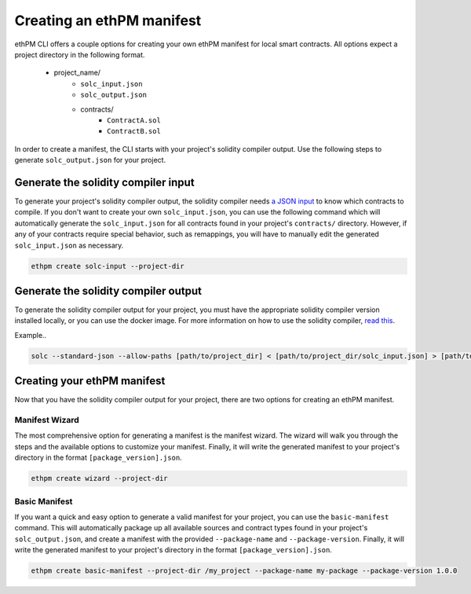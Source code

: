 Creating an ethPM manifest
--------------------------

ethPM CLI offers a couple options for creating your own ethPM manifest for local smart contracts. All options expect a project directory in the following format. 

   - project_name/
       - ``solc_input.json``
       - ``solc_output.json``
       - contracts/
           - ``ContractA.sol``
           - ``ContractB.sol``

In order to create a manifest, the CLI starts with your project's solidity compiler output. Use the following steps to generate ``solc_output.json`` for your project.

Generate the solidity compiler input
====================================

To generate your project's solidity compiler output, the solidity compiler needs `a JSON input <https://solidity.readthedocs.io/en/v0.5.3/using-the-compiler.html#compiler-input-and-output-json-description>`_ to know which contracts to compile. If you don't want to create your own ``solc_input.json``, you can use the following command which will automatically generate the ``solc_input.json`` for all contracts found in your project's ``contracts/`` directory. However, if any of your contracts require special behavior, such as remappings, you will have to manually edit the generated ``solc_input.json`` as necessary.

.. code-block:: shell

   ethpm create solc-input --project-dir

Generate the solidity compiler output
=====================================

To generate the solidity compiler output for your project, you must have the appropriate solidity compiler version installed locally, or you can use the docker image. For more information on how to use the solidity compiler, `read this <https://solidity.readthedocs.io/en/v0.5.3/installing-solidity.html>`_.

Example..

.. code-block:: shell

   solc --standard-json --allow-paths [path/to/project_dir] < [path/to/project_dir/solc_input.json] > [path/to/project_dir/solc_output.json]

Creating your ethPM manifest
============================

Now that you have the solidity compiler output for your project, there are two options for creating an ethPM manifest.

Manifest Wizard
~~~~~~~~~~~~~~~

The most comprehensive option for generating a manifest is the manifest wizard. The wizard will walk you through the steps and the available options to customize your manifest. Finally, it will write the generated manifest to your project's directory in the format ``[package_version].json``.

.. code-block:: shell

   ethpm create wizard --project-dir

Basic Manifest
~~~~~~~~~~~~~~

If you want a quick and easy option to generate a valid manifest for your project, you can use the ``basic-manifest`` command. This will automatically package up all available sources and contract types found in your project's ``solc_output.json``, and create a manifest with the provided ``--package-name`` and ``--package-version``. Finally, it will write the generated manifest to your project's directory in the format ``[package_version].json``.

.. code-block:: shell

   ethpm create basic-manifest --project-dir /my_project --package-name my-package --package-version 1.0.0
